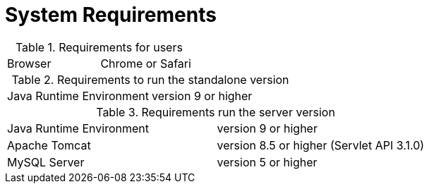 // Copyright 2015
// Ubiquitous Knowledge Processing (UKP) Lab
// Technische Universität Darmstadt
// 
// Licensed under the Apache License, Version 2.0 (the "License");
// you may not use this file except in compliance with the License.
// You may obtain a copy of the License at
// 
// http://www.apache.org/licenses/LICENSE-2.0
// 
// Unless required by applicable law or agreed to in writing, software
// distributed under the License is distributed on an "AS IS" BASIS,
// WITHOUT WARRANTIES OR CONDITIONS OF ANY KIND, either express or implied.
// See the License for the specific language governing permissions and
// limitations under the License.

= System Requirements

.Requirements for users
[cols="2*"]
|===
| Browser
| Chrome or Safari
|===

.Requirements to run the standalone version
[cols="2*"]
|===
| Java Runtime Environment
| version 9 or higher
|===

.Requirements run the server version
[cols="2*"]
|===
| Java Runtime Environment
| version 9 or higher

| Apache Tomcat
| version 8.5 or higher (Servlet API 3.1.0)

| MySQL Server
| version 5 or higher
|===

